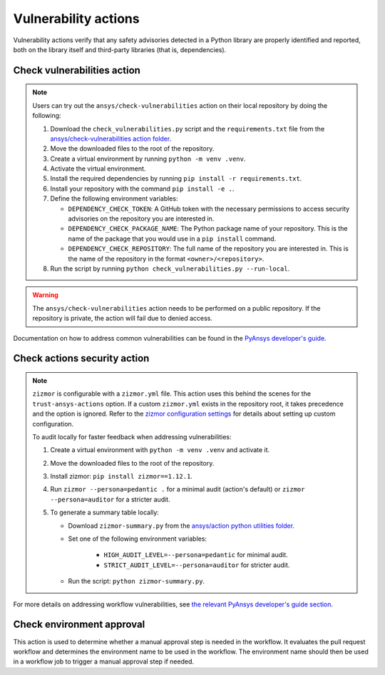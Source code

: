 Vulnerability actions
=====================

Vulnerability actions verify that any safety advisories detected in a Python
library are properly identified and reported, both on the library itself
and third-party libraries (that is, dependencies).

.. _pyansys_check_vulnerabilities:

Check vulnerabilities action
----------------------------

.. note::

   Users can try out the ``ansys/check-vulnerabilities`` action on their local repository
   by doing the following:

   #. Download the ``check_vulnerabilities.py`` script and the ``requirements.txt`` file from
      the `ansys/check-vulnerabilities action folder <https://github.com/ansys/actions/tree/main/check-vulnerabilities>`_.
   #. Move the downloaded files to the root of the repository.
   #. Create a virtual environment by running ``python -m venv .venv``.
   #. Activate the virtual environment.
   #. Install the required dependencies by running ``pip install -r requirements.txt``.
   #. Install your repository with the command ``pip install -e .``.
   #. Define the following environment variables:

      - ``DEPENDENCY_CHECK_TOKEN``: A GitHub token with the necessary permissions to access security advisories on the repository you are interested in.
      - ``DEPENDENCY_CHECK_PACKAGE_NAME``: The Python package name of your repository. This is the name of the package that you would use in a ``pip install`` command.
      - ``DEPENDENCY_CHECK_REPOSITORY``: The full name of the repository you are interested in. This is the name of the repository in the format ``<owner>/<repository>``.

   #. Run the script by running ``python check_vulnerabilities.py --run-local``.

.. warning::

   The ``ansys/check-vulnerabilities`` action needs to be performed on a public repository.
   If the repository is private, the action will fail due to denied access.


Documentation on how to address common vulnerabilities can be found in the
`PyAnsys developer's guide <https://dev.docs.pyansys.com/how-to/vulnerabilities.html#addressing-common-vulnerabilities-in-python-libraries-and-applications>`_.

.. jinja:: check-vulnerabilities
    :file: _templates/action.rst.jinja

Check actions security action
-----------------------------

.. note::

   ``zizmor`` is configurable with a ``zizmor.yml`` file. This action uses this behind the scenes for the ``trust-ansys-actions``
   option. If a custom ``zizmor.yml`` exists in the repository root, it takes precedence and the option is ignored. Refer to the
   `zizmor configuration settings <https://docs.zizmor.sh/configuration/#settings>`_ for details about setting up custom configuration.

   To audit locally for faster feedback when addressing vulnerabilities:

   #. Create a virtual environment with ``python -m venv .venv`` and activate it.
   #. Move the downloaded files to the root of the repository.
   #. Install zizmor: ``pip install zizmor==1.12.1``.
   #. Run ``zizmor --persona=pedantic .`` for a minimal audit (action's default) or ``zizmor --persona=auditor`` for a stricter audit.
   #. To generate a summary table locally:

      - Download ``zizmor-summary.py`` from the
        `ansys/action python utilities folder <https://github.com/ansys/actions/tree/main/python-utils>`_.
      - Set one of the following environment variables:

         - ``HIGH_AUDIT_LEVEL=--persona=pedantic`` for minimal audit.
         - ``STRICT_AUDIT_LEVEL=--persona=auditor`` for stricter audit.

      - Run the script: ``python zizmor-summary.py``.

For more details on addressing workflow vulnerabilities, see
`the relevant PyAnsys developer's guide section <https://dev.docs.pyansys.com/how-to/vulnerabilities.html#addressing-common-vulnerabilities-in-github-actions>`_.

.. jinja:: check-actions-security
    :file: _templates/action.rst.jinja

Check environment approval
--------------------------
This action is used to determine whether a manual approval step is needed in the
workflow. It evaluates the pull request workflow and determines the environment
name to be used in the workflow. The environment name should then be used in a
workflow job to trigger a manual approval step if needed.

.. jinja:: check-environment-approval
    :file: _templates/action.rst.jinja
